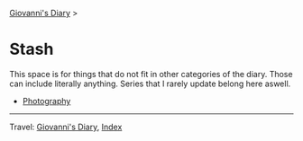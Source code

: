 #+startup: content indent

[[file:../index.org][Giovanni's Diary]] >

* Stash
#+INDEX: Giovanni's Diary!Stash

This space is for things that do not fit in other categories of the
diary. Those can include literally anything. Series that I rarely
update belong here aswell.

- [[file:photography/photography.org][Photography]]

-----

Travel: [[file:../index.org][Giovanni's Diary]], [[file:../theindex.org][Index]] 

